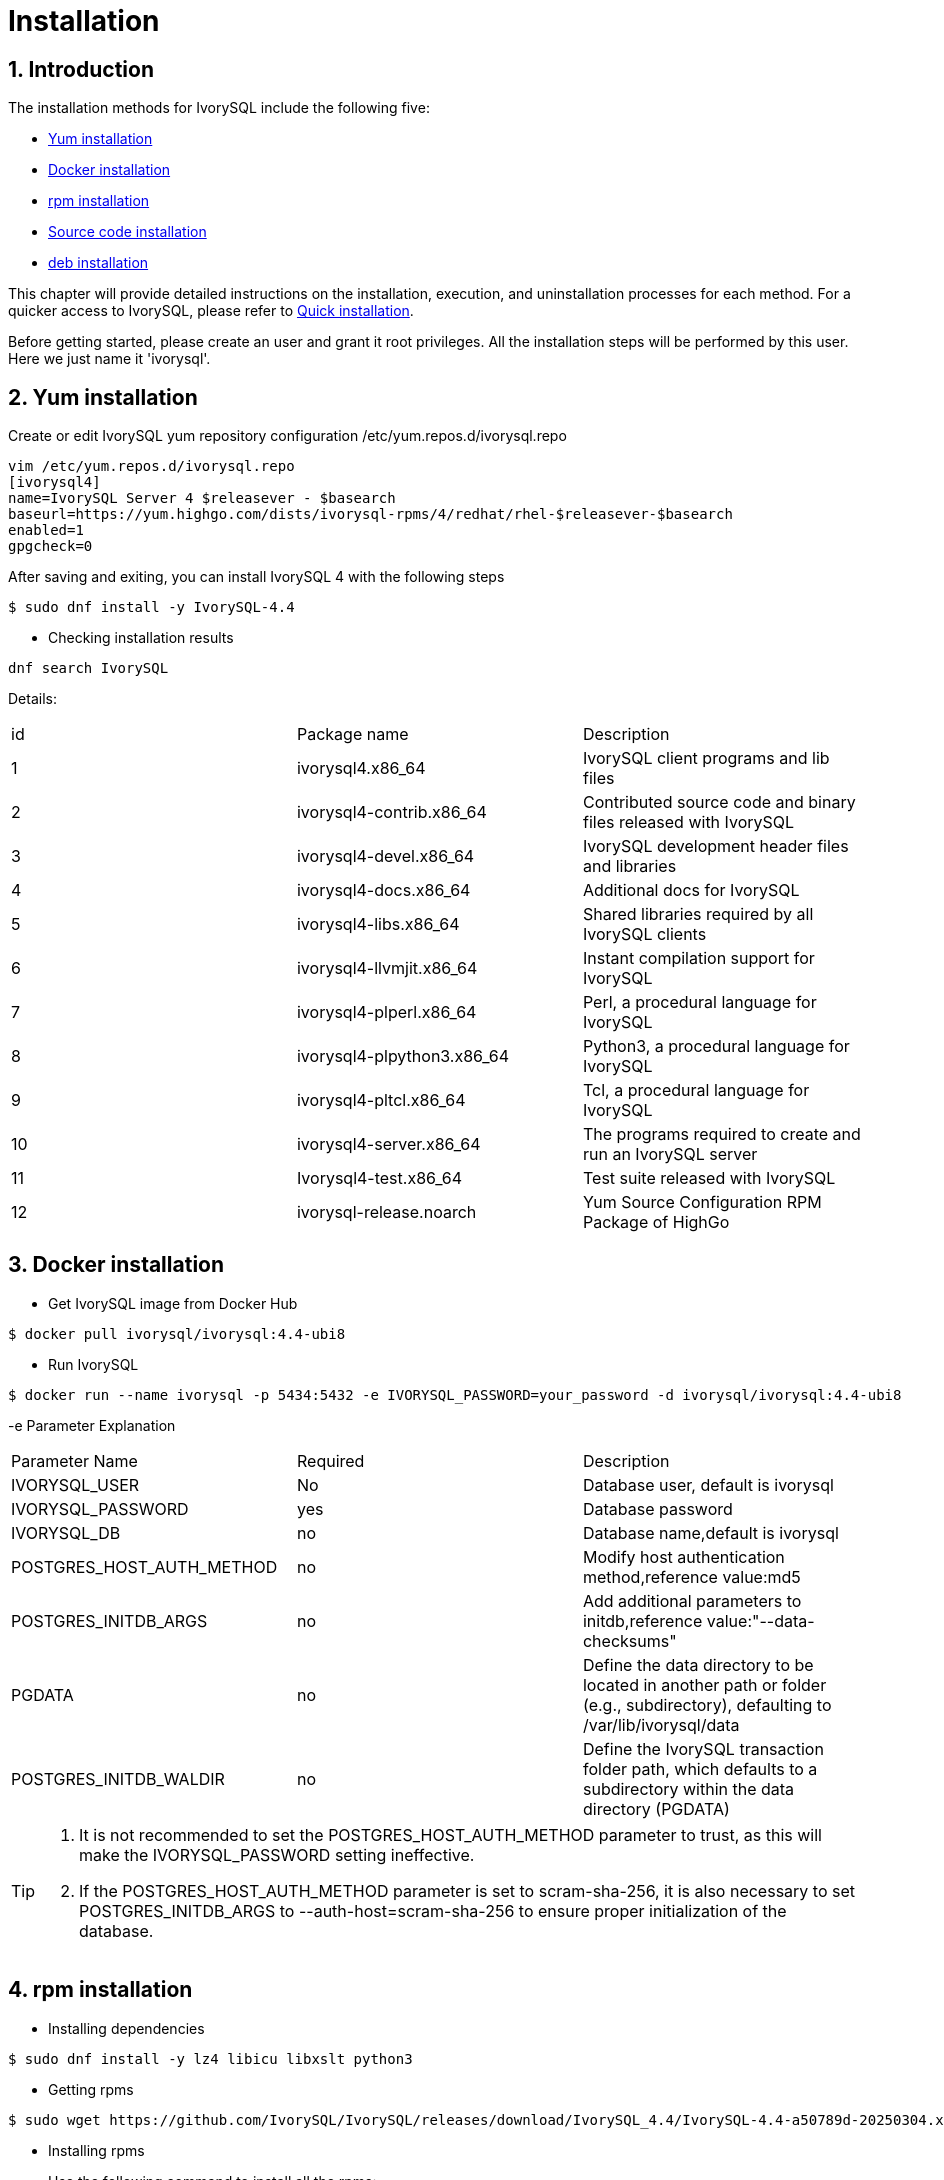 
:sectnums:
:sectnumlevels: 5

= **Installation**

== Introduction

The installation methods for IvorySQL include the following five:

- <<Yum-installation>>
- <<Docker-installation>>
- <<Rpm-installation>>
- <<Source-code-installation>>
- <<deb-installation>>


This chapter will provide detailed instructions on the installation, execution, and uninstallation processes for each method. For a quicker access to IvorySQL, please refer to xref:v4.4/3.adoc#quick-installation[Quick installation].

Before getting started, please create an user and grant it root privileges. All the installation steps will be performed by this user. Here we just name it 'ivorysql'.

[[Yum-installation]]
== Yum installation

Create or edit IvorySQL yum repository configuration  /etc/yum.repos.d/ivorysql.repo
```
vim /etc/yum.repos.d/ivorysql.repo
[ivorysql4]
name=IvorySQL Server 4 $releasever - $basearch
baseurl=https://yum.highgo.com/dists/ivorysql-rpms/4/redhat/rhel-$releasever-$basearch
enabled=1
gpgcheck=0
```
After saving and exiting, you can install IvorySQL 4 with the following steps
```
$ sudo dnf install -y IvorySQL-4.4
```

** Checking installation results
```
dnf search IvorySQL
```
Details:
|====
| id | Package name  | Description
| 1 | ivorysql4.x86_64 |  IvorySQL client programs and lib files
| 2 | ivorysql4-contrib.x86_64 | Contributed source code and binary files released with IvorySQL
| 3 | ivorysql4-devel.x86_64 | IvorySQL development header files and libraries
| 4 | ivorysql4-docs.x86_64 | Additional docs for IvorySQL
| 5 | ivorysql4-libs.x86_64 | Shared libraries required by all IvorySQL clients
| 6 | ivorysql4-llvmjit.x86_64 | Instant compilation support for IvorySQL
| 7 | ivorysql4-plperl.x86_64 | Perl, a procedural language for IvorySQL
| 8 | ivorysql4-plpython3.x86_64 | Python3, a procedural language for IvorySQL
| 9 | ivorysql4-pltcl.x86_64 | Tcl, a procedural language for IvorySQL
| 10 | ivorysql4-server.x86_64 | The programs required to create and run an IvorySQL server
| 11 | Ivorysql4-test.x86_64 | Test suite released with IvorySQL
| 12 | ivorysql-release.noarch | Yum Source Configuration RPM Package of HighGo
|====

[[Docker-installation]]
== Docker installation

** Get IvorySQL image from Docker Hub
```
$ docker pull ivorysql/ivorysql:4.4-ubi8
```

** Run IvorySQL
```
$ docker run --name ivorysql -p 5434:5432 -e IVORYSQL_PASSWORD=your_password -d ivorysql/ivorysql:4.4-ubi8
```
-e Parameter Explanation
|====
| Parameter Name | Required | Description
| IVORYSQL_USER | No | Database user, default is ivorysql
| IVORYSQL_PASSWORD | yes | Database password
| IVORYSQL_DB | no | Database name,default is ivorysql
| POSTGRES_HOST_AUTH_METHOD | no | Modify host authentication method,reference value:md5
| POSTGRES_INITDB_ARGS | no | Add additional parameters to initdb,reference value:"--data-checksums"
| PGDATA | no | Define the data directory to be located in another path or folder (e.g., subdirectory), defaulting to /var/lib/ivorysql/data
| POSTGRES_INITDB_WALDIR | no | Define the IvorySQL transaction folder path, which defaults to a subdirectory within the data directory (PGDATA)
|====

[TIP]
====
. It is not recommended to set the POSTGRES_HOST_AUTH_METHOD parameter to trust, as this will make the IVORYSQL_PASSWORD setting ineffective.
. If the POSTGRES_HOST_AUTH_METHOD parameter is set to scram-sha-256, it is also necessary to set POSTGRES_INITDB_ARGS to --auth-host=scram-sha-256 to ensure proper initialization of the database.
====

[[Rpm-installation]]
== rpm installation
** Installing dependencies
```
$ sudo dnf install -y lz4 libicu libxslt python3
```
** Getting rpms
```
$ sudo wget https://github.com/IvorySQL/IvorySQL/releases/download/IvorySQL_4.4/IvorySQL-4.4-a50789d-20250304.x86_64.rpm
```
** Installing rpms

+ 

Use the following command to install all the rpms:
```
$ sudo yum --disablerepo=* localinstall *.rpm 
```
IvorySQL then will be installed in the /opt/IvorySQL-4.4/ directory.

[[Source-code-installation]]
== Source code installation
** Installing dependencies
```
$ sudo dnf install -y bison readline-devel zlib-devel openssl-devel
$ sudo dnf groupinstall -y 'Development Tools'
```
** Getting source code
```
$ git clone https://github.com/IvorySQL/IvorySQL.git
$ cd IvorySQL
$ git checkout -b IVORY_REL_4_STABLE origin/IVORY_REL_4_STABLE
```
** Configuring

+

In the IvorySQL directory run the following command with --prefix to specify the directory where you want the database to be installed:
```
$ ./configure --prefix=/usr/local/ivorysql/ivorysql-4
```
** Compiling

+

Run the following command to compile the source code:
```
$ make
```

[TIP]
====
When the compilation is completed, you can test the result with 'make check' or 'make all-check-world' before your installation.
====

** Installing

+

Run the following command to install the database system, IvorySQL then will be installed in the directory specified by --prefix:
```
$ sudo make install
```

[[deb-installation]]
== deb installation
** Installing dependencies
```
$ sudo apt -y install pkg-config libreadline-dev libicu-dev libldap2-dev uuid-dev tcl-dev libperl-dev python3-dev bison flex openssl libssl-dev libpam-dev libxml2-dev libxslt-dev libossp-uuid-dev libselinux-dev gettext
```

** Getting deb
```
$ sudo wget https://github.com/IvorySQL/IvorySQL/releases/download/IvorySQL_4.4/IvorySQL-4.4-a50789d-20250304.amd64.deb
```

** Installing deb
```
$ sudo dpkg -i IvorySQL-4.4-a50789d-20250304.amd64.deb
```
IvorySQL will then be installed in the /opt/IvorySQL-4.4/ directory.

== Start Database
Users following the instructions in <<Yum-installation>>, <<Rpm-installation>>, <<Source-code-installation>> and <<deb-installation>> need to manually start the database.

** Granting permissions

Execute the following command to grant permissions to the installation user. The example user is ivorysql, and the installation directory is /opt/IvorySQL-4.4/:
```
$ sudo chown -R ivorysql:ivorysql /opt/IvorySQL-4.4/
```
[[setting-environment-variables]]
** Setting environment variables

+

Add below contents in ~/.bash_profile file and source to make it effective:
```
PATH=/opt/IvorySQL-4.4/bin:$PATH
export PATH
LD_LIBRARY_PATH=/opt/IvorySQL-4.4/lib
export LD_LIBRARY_PATH
PGDATA=/opt/IvorySQL-4.4/data
export PGDATA
```
```
$ source ~/.bash_profile
```

** Initializing database

```
$ mkdir /opt/IvorySQL-4.4/data
$ initdb -D /opt/IvorySQL-4.4/data
```
....
  The -D option specifies the directory where the database cluster should be stored. This is the only information required by initdb, but you can avoid writing it by setting the PGDATA environment variable, which can be convenient since the database server can find the database directory later by the same variable. 

  For more options, refer to initdb --help.
....

** Starting IvorySQL service

```
$ pg_ctl -D /opt/IvorySQL-4.4/data -l ivory.log start 
```

The -D option specifies the file system location of the database configuration files. If this option is omitted, the environment variable PGDATA in <<setting-environment-variables>> is used. -l option appends the server log output to filename. If the file does not exist, it is created.

For more options, refer to pg_ctl --help.


Confirm it's successfully started:
```
$ ps -ef | grep postgres
ivorysql  130427       1  0 02:45 ?        00:00:00 /opt/IvorySQL-4.4/bin/postgres -D /opt/IvorySQL-4.4/data
ivorysql  130428  130427  0 02:45 ?        00:00:00 postgres: checkpointer 
ivorysql  130429  130427  0 02:45 ?        00:00:00 postgres: background writer 
ivorysql  130431  130427  0 02:45 ?        00:00:00 postgres: walwriter 
ivorysql  130432  130427  0 02:45 ?        00:00:00 postgres: autovacuum launcher 
ivorysql  130433  130427  0 02:45 ?        00:00:00 postgres: logical replication launcher 
ivorysql  130445  130274  0 02:45 pts/1    00:00:00 grep --color=auto postgres
```

== Connecting to IvorySQL

Connect to IovrySQL via psql:
```
$ psql -d <database>
psql (17.4)
Type "help" for help.

ivorysql=#
```
....
  The -d option specifies the name of the database to connect to. ivorysql is the default database of IvorySQL. However,IvorySQL of lower versions need the users themselves to connect to postgres database at the first connection and then create the ivorysql database.The latest IvorySQL can do all these for users.

  For more options, refer to psql --help.
....

TIP: When running IvorySQL in Docker, additional parameters need to be added, like: psql -d ivorysql -U ivorysql -h 127.0.0.1 -p 5434

== Uninstallation

[CAUTION]
====
No matter which method is used for the uninstallation, make sure the service has been stopped cleanly and your data has been backed up safely.
====

=== Uninstallation for yum installation

Run the following commands in turn and clean the residual folders:
```
$ sudo dnf remove -y IvorySQL-4.4
$ sudo rpm -e ivorysql-release-4.2-1.noarch
```

=== Uninstallation for docker installation

Stop IvorySQL container and remove IvorySQL image:
```
$ docker stop ivorysql
$ docker rm ivorysql
$ docker rmi ivorysql/ivorysql:4.4-ubi8
```

=== Uninstallation for rpm installation

Uninstall the rpms and clear the residual folders:
```
$ sudo yum remove --disablerepo=* ivorysql4\* 
$ sudo rm -rf IvorySQL-4.4
```

=== Uninstallation for source code installation

Uninstall the database system, then clear the residual folders:
```
$ sudo make uninstall
$ make clean
$ sudo rm -rf IvorySQL-4.4
```

=== Uninstallation for deb installation

Uninstall the database system, then clear the residual folders:
```
$ sudo dpkg -P IvorySQL-4.4
$ sudo rm -rf IvorySQL-4.4
```